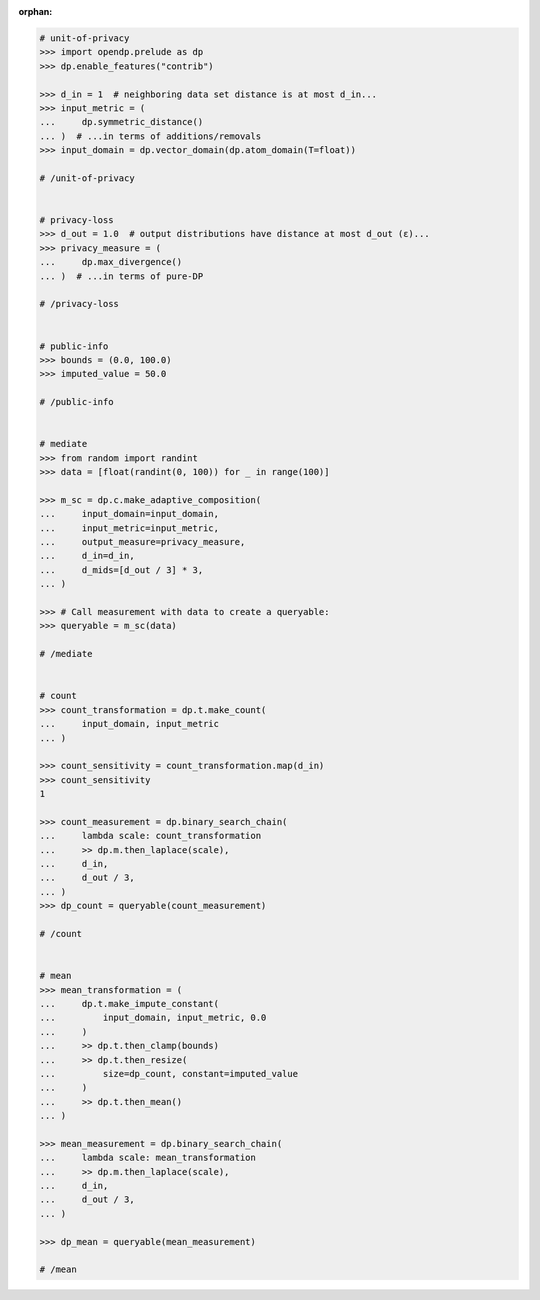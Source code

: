 :orphan:

.. code:: pycon

    # unit-of-privacy
    >>> import opendp.prelude as dp
    >>> dp.enable_features("contrib")

    >>> d_in = 1  # neighboring data set distance is at most d_in...
    >>> input_metric = (
    ...     dp.symmetric_distance()
    ... )  # ...in terms of additions/removals
    >>> input_domain = dp.vector_domain(dp.atom_domain(T=float))

    # /unit-of-privacy


    # privacy-loss
    >>> d_out = 1.0  # output distributions have distance at most d_out (ε)...
    >>> privacy_measure = (
    ...     dp.max_divergence()
    ... )  # ...in terms of pure-DP

    # /privacy-loss


    # public-info
    >>> bounds = (0.0, 100.0)
    >>> imputed_value = 50.0

    # /public-info


    # mediate
    >>> from random import randint
    >>> data = [float(randint(0, 100)) for _ in range(100)]

    >>> m_sc = dp.c.make_adaptive_composition(
    ...     input_domain=input_domain,
    ...     input_metric=input_metric,
    ...     output_measure=privacy_measure,
    ...     d_in=d_in,
    ...     d_mids=[d_out / 3] * 3,
    ... )

    >>> # Call measurement with data to create a queryable:
    >>> queryable = m_sc(data)

    # /mediate


    # count
    >>> count_transformation = dp.t.make_count(
    ...     input_domain, input_metric
    ... )

    >>> count_sensitivity = count_transformation.map(d_in)
    >>> count_sensitivity
    1

    >>> count_measurement = dp.binary_search_chain(
    ...     lambda scale: count_transformation
    ...     >> dp.m.then_laplace(scale),
    ...     d_in,
    ...     d_out / 3,
    ... )
    >>> dp_count = queryable(count_measurement)

    # /count


    # mean
    >>> mean_transformation = (
    ...     dp.t.make_impute_constant(
    ...         input_domain, input_metric, 0.0
    ...     )
    ...     >> dp.t.then_clamp(bounds)
    ...     >> dp.t.then_resize(
    ...         size=dp_count, constant=imputed_value
    ...     )
    ...     >> dp.t.then_mean()
    ... )

    >>> mean_measurement = dp.binary_search_chain(
    ...     lambda scale: mean_transformation
    ...     >> dp.m.then_laplace(scale),
    ...     d_in,
    ...     d_out / 3,
    ... )

    >>> dp_mean = queryable(mean_measurement)

    # /mean
